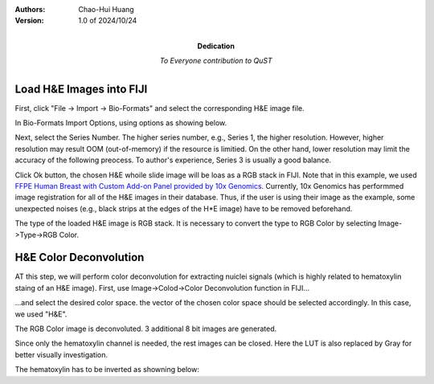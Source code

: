 .. qust documentation master file, created by
   sphinx-quickstart on Sat Sep 21 13:44:35 2024.
   You can adapt this file completely to your liking, but it should at least
   contain the root `toctree` directive.

:Authors:
    Chao-Hui Huang

:Version: 1.0 of 2024/10/24
:Dedication: To Everyone contribution to QuST

Load H&E Images into FIJI
=========================

First, click "File -> Import -> Bio-Formats" and select the corresponding H&E image file.

.. image:: artifacts/fiji-file-import-bioformats.png
   :width: 400pt


In Bio-Formats Import Options, using options as showing below.

.. image:: artifacts/fiji-bioformats-import-options.png
   :width: 400pt


Next, select the Series Number. The higher series number, e.g., Series 1, the higher resolution. However, higher resolution may result OOM (out-of-memory) if the resource is limitied. On the other hand, lower resolution may limit the accuracy of the following preocess. To author's experience, Series 3 is usually a good balance.

.. image:: artifacts/fiji-bioformats-series-options.png
   :width: 400pt


Click Ok button, the chosen H&E whoile slide image will be loas as a RGB stack in FIJI. Note that in this example, we used `FFPE Human Breast with Custom Add-on Panel
provided by 10x Genomics
<https://www.10xgenomics.com/datasets/ffpe-human-breast-with-custom-add-on-panel-1-standard>`_. Currently, 10x Genomics has performmed image registration for all of the H&E images in their database. Thus, if the user is using their image as the example, some unexpected noises (e.g., black strips at the edges of the H*E image) have to be removed beforehand.

.. image:: artifacts/fiji-wsi-he-stack.png
   :width: 400pt


The type of the loaded H&E image is RGB stack. It is necessary to convert the type to RGB Color by selecting Image->Type->RGB Color.

.. image:: artifacts/fiji-image-type-rgb-color.png
   :width: 400pt


H&E Color Deconvolution
=======================

AT this step, we will perform color deconvolution for extracting nuiclei signals (which is highly related to hematoxylin staing of an H&E image). First, use Image->Colod->Color Deconvolution function in FIJI...

.. image:: artifacts/fiji-image-color-color-deconvolution.png
   :width: 400pt

...and select the desired color space. the vector of the chosen color space should be selected accordingly. In this case, we used "H&E".

.. image:: artifacts/fiji-color-deconvolution-options.png
   :width: 400pt


The RGB Color image is deconvoluted. 3 additional 8 bit images are generated.

.. image:: artifacts/fiji-wsi-he-deconvoluted.png
   :width: 400pt

Since only the hematoxylin channel is needed, the rest images can be closed. Here the LUT is also replaced by Gray for better visually investigation.

.. image:: artifacts/fiji-wsi-hematoxylin.png
   :width: 400pt

The hematoxylin has to be inverted as showning below:

.. image:: artifacts/fiji-wsi-hematoxylin-invteted.png
   :width: 400pt

    Additional process which may not applicable for all cases:
    The user may have to remove the strips on the edges of the image if you are using H&E images provided by 10x Genomics. 
